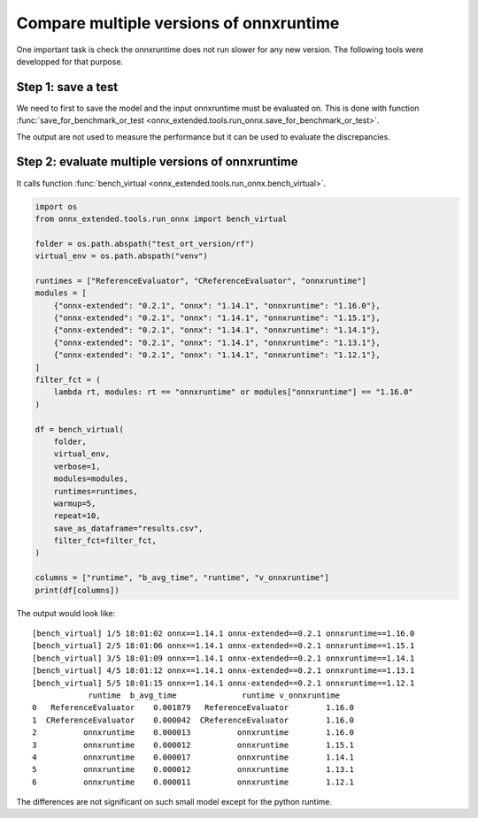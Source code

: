 
Compare multiple versions of onnxruntime
========================================

One important task is check the onnxruntime does not run
slower for any new version. The following tools were developped
for that purpose.

Step 1: save a test
+++++++++++++++++++

We need to first to save the model and the input onnxruntime must
be evaluated on. This is done with function :func:`save_for_benchmark_or_test
<onnx_extended.tools.run_onnx.save_for_benchmark_or_test>`.

.. runpython::
    :showcode:

    import os
    import numpy as np
    from sklearn.datasets import make_regression
    from sklearn.ensemble import RandomForestRegressor
    from skl2onnx import to_onnx
    from onnx_extended.tools.run_onnx import save_for_benchmark_or_test

    # The dimension of the problem.
    batch_size = 100
    n_features = 10
    n_trees = 2
    max_depth = 3

    # Let's create model.
    X, y = make_regression(batch_size * 2, n_features=n_features, n_targets=1)
    X, y = X.astype(np.float32), y.astype(np.float32)
    model = RandomForestRegressor(n_trees, max_depth=max_depth, verbose=0)
    model.fit(X[:batch_size], y[:batch_size])

    # target_opset is used to select opset an old version of onnxruntime can process.
    onx = to_onnx(model, X[:1], target_opset=17)

    # Let's save the model and the inputs on disk.
    folder = "test_ort_version"
    if not os.path.exists(folder):
        os.mkdir(folder)

    inputs = [X]
    save_for_benchmark_or_test(folder, "rf", onx, inputs)

    # Let's see what was saved.
    for r, d, f in os.walk(folder):
        for name in f:
            full_name = os.path.join(r, name)
            print(f"{os.stat(full_name).st_size / 2 ** 10:1.1f} Kb: {full_name}")

The output are not used to measure the performance but it can be
used to evaluate the discrepancies.

Step 2: evaluate multiple versions of onnxruntime
+++++++++++++++++++++++++++++++++++++++++++++++++

It calls function :func:`bench_virtual <onnx_extended.tools.run_onnx.bench_virtual>`.

.. code-block:: python

    import os
    from onnx_extended.tools.run_onnx import bench_virtual

    folder = os.path.abspath("test_ort_version/rf")
    virtual_env = os.path.abspath("venv")

    runtimes = ["ReferenceEvaluator", "CReferenceEvaluator", "onnxruntime"]
    modules = [
        {"onnx-extended": "0.2.1", "onnx": "1.14.1", "onnxruntime": "1.16.0"},
        {"onnx-extended": "0.2.1", "onnx": "1.14.1", "onnxruntime": "1.15.1"},
        {"onnx-extended": "0.2.1", "onnx": "1.14.1", "onnxruntime": "1.14.1"},
        {"onnx-extended": "0.2.1", "onnx": "1.14.1", "onnxruntime": "1.13.1"},
        {"onnx-extended": "0.2.1", "onnx": "1.14.1", "onnxruntime": "1.12.1"},
    ]
    filter_fct = (
        lambda rt, modules: rt == "onnxruntime" or modules["onnxruntime"] == "1.16.0"
    )

    df = bench_virtual(
        folder,
        virtual_env,
        verbose=1,
        modules=modules,
        runtimes=runtimes,
        warmup=5,
        repeat=10,
        save_as_dataframe="results.csv",
        filter_fct=filter_fct,
    )

    columns = ["runtime", "b_avg_time", "runtime", "v_onnxruntime"]
    print(df[columns])

The output would look like:

::

    [bench_virtual] 1/5 18:01:02 onnx==1.14.1 onnx-extended==0.2.1 onnxruntime==1.16.0
    [bench_virtual] 2/5 18:01:06 onnx==1.14.1 onnx-extended==0.2.1 onnxruntime==1.15.1
    [bench_virtual] 3/5 18:01:09 onnx==1.14.1 onnx-extended==0.2.1 onnxruntime==1.14.1
    [bench_virtual] 4/5 18:01:12 onnx==1.14.1 onnx-extended==0.2.1 onnxruntime==1.13.1
    [bench_virtual] 5/5 18:01:15 onnx==1.14.1 onnx-extended==0.2.1 onnxruntime==1.12.1
                runtime  b_avg_time              runtime v_onnxruntime
    0   ReferenceEvaluator    0.001879   ReferenceEvaluator        1.16.0
    1  CReferenceEvaluator    0.000042  CReferenceEvaluator        1.16.0
    2          onnxruntime    0.000013          onnxruntime        1.16.0
    3          onnxruntime    0.000012          onnxruntime        1.15.1
    4          onnxruntime    0.000017          onnxruntime        1.14.1
    5          onnxruntime    0.000012          onnxruntime        1.13.1
    6          onnxruntime    0.000011          onnxruntime        1.12.1

The differences are not significant on such small model except for
the python runtime.
